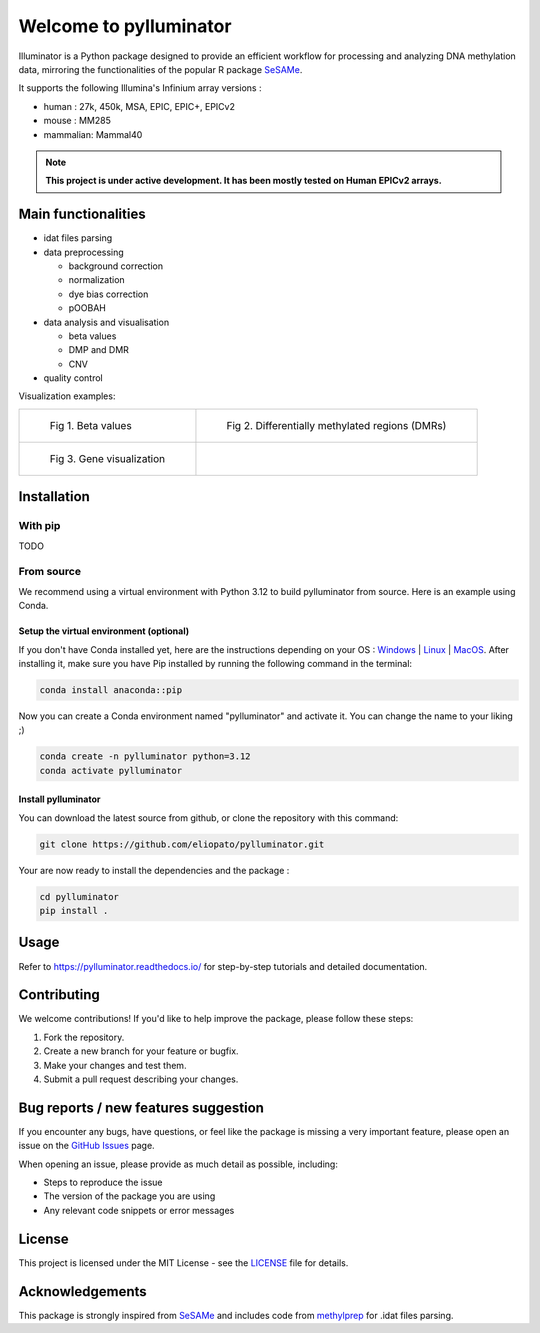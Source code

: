 |logo| Welcome to pylluminator
==============================
.. _GitHub Actions: https://github.com/eliopato/pylluminator/actions


.. image:: https://img.shields.io/github/actions/workflow/status/eliopato/pylluminator/run_test.yml?branch=main
   :target: _GitHub Actions
   :alt: Test Status

Illuminator is a Python package designed to provide an efficient workflow for processing and analyzing DNA
methylation data, mirroring the functionalities of the popular R package `SeSAMe <https://bioconductor.org/packages/release/bioc/html/sesame.html>`_.

It supports the following Illumina's Infinium array versions :

* human : 27k, 450k, MSA, EPIC, EPIC+, EPICv2
* mouse : MM285
* mammalian: Mammal40

.. |logo| image:: https://raw.githubusercontent.com/eliopato/pylluminator/refs/heads/main/docs/images/logo.png
    :width: 100px

.. note::

   **This project is under active development. It has been mostly tested on Human EPICv2 arrays.**


Main functionalities
--------------------

* idat files parsing

* data preprocessing

  * background correction
  * normalization
  * dye bias correction
  * pOOBAH

* data analysis and visualisation

  * beta values
  * DMP and DMR
  * CNV

* quality control

Visualization examples:

.. list-table::

    * - .. figure:: https://pylluminator.readthedocs.io/en/latest/_images/tutorials_1_-_Read_data_and_get_betas_16_0.png
            :target: https://pylluminator.readthedocs.io/en/latest/_images/tutorials_1_-_Read_data_and_get_betas_16_0.png

            Fig 1. Beta values

      - .. figure:: https://pylluminator.readthedocs.io/en/latest/_images/tutorials_3_-_Calculate_DMP_and_DMR_13_0.png
            :target: https://pylluminator.readthedocs.io/en/latest/_images/tutorials_3_-_Calculate_DMP_and_DMR_13_0.png

            Fig 2. Differentially methylated regions (DMRs)

    * - .. figure:: https://pylluminator.readthedocs.io/en/latest/_images/tutorials_3_-_Calculate_DMP_and_DMR_15_1.png
            :target: https://pylluminator.readthedocs.io/en/latest/_images/tutorials_3_-_Calculate_DMP_and_DMR_15_1.png

            Fig 3. Gene visualization

      - .. figure:: https://pylluminator.readthedocs.io/en/latest/_images/tutorials_4_-_Copy_Number_Variation_(CNV)_9_0.png
            :target: https://pylluminator.readthedocs.io/en/latest/_images/tutorials_4_-_Copy_Number_Variation_(CNV)_9_0.png
            Fig 4. Copy number variations (CNVs)


Installation
------------

With pip
~~~~~~~~

TODO


From source
~~~~~~~~~~~

We recommend using a virtual environment with Python 3.12 to build pylluminator from source. Here is an example using Conda.

Setup the virtual environment (optional)
^^^^^^^^^^^^^^^^^^^^^^^^^^^^^^^^^^^^^^^^

If you don't have Conda installed yet, here are the instructions depending on your OS : `Windows <https://docs.conda.io/projects/conda/en/latest/user-guide/install/windows.html>`_ | `Linux <https://docs.conda.io/projects/conda/en/latest/user-guide/install/linux.html>`_ | `MacOS <https://docs.conda.io/projects/conda/en/latest/user-guide/install/macos.html>`_.
After installing it, make sure you have Pip installed by running the following command in the terminal:

.. code-block:: shell

    conda install anaconda::pip

Now you can create a Conda environment named "pylluminator" and activate it. You can change the name to your liking ;)

.. code-block:: shell

    conda create -n pylluminator python=3.12
    conda activate pylluminator


Install pylluminator
^^^^^^^^^^^^^^^^^^^^^

You can download the latest source from github, or clone the repository with this command:

.. code-block:: shell

    git clone https://github.com/eliopato/pylluminator.git

Your are now ready to install the dependencies and the package :

.. code-block:: shell

    cd pylluminator
    pip install .


Usage
-----

Refer to https://pylluminator.readthedocs.io/ for step-by-step tutorials and detailed documentation.

Contributing
------------
We welcome contributions! If you'd like to help improve the package, please follow these steps:

1. Fork the repository.
2. Create a new branch for your feature or bugfix.
3. Make your changes and test them.
4. Submit a pull request describing your changes.

Bug reports / new features suggestion
-------------------------------------

If you encounter any bugs, have questions, or feel like the package is missing a very important feature, please open an issue on the `GitHub Issues <https://github.com/eliopato/pylluminator/issues>`_ page.

When opening an issue, please provide as much detail as possible, including:

- Steps to reproduce the issue
- The version of the package you are using
- Any relevant code snippets or error messages

License
-------

This project is licensed under the MIT License - see the `LICENSE <./LICENSE>`_ file for details.

Acknowledgements
----------------

This package is strongly inspired from `SeSAMe <https://bioconductor.org/packages/release/bioc/html/sesame.html>`_ and
includes code from `methylprep <https://github.com/FoxoTech/methylprep>`_ for .idat files parsing.

